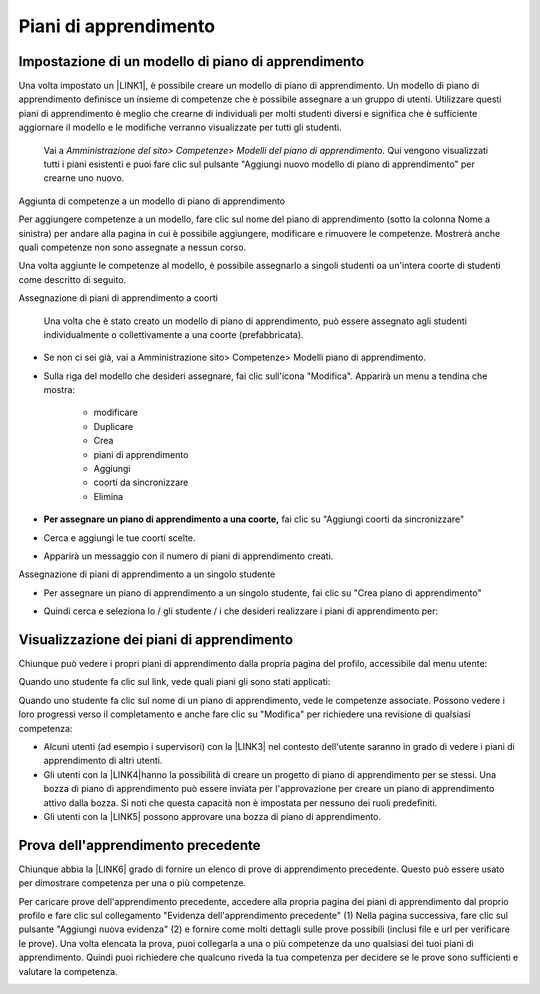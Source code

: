 Piani di apprendimento
######################

.. _h455f7a694e5876821724cf1a57f1c:

Impostazione di un modello di piano di apprendimento
====================================================

Una volta impostato un \ |LINK1|\ , è possibile creare un modello di piano di apprendimento. Un modello di piano di apprendimento definisce un insieme di competenze che è possibile assegnare a un gruppo di utenti. Utilizzare questi piani di apprendimento è meglio che crearne di individuali per molti studenti diversi e significa che è sufficiente aggiornare il modello e le modifiche verranno visualizzate per tutti gli studenti.	

    Vai a \ |STYLE0|\  Qui vengono visualizzati tutti i piani 	esistenti e puoi fare clic sul pulsante "Aggiungi nuovo modello di piano di apprendimento" per crearne uno nuovo.

Aggiunta di competenze a un modello di piano di apprendimento

Per aggiungere competenze a un modello, fare clic sul nome del piano di apprendimento (sotto la colonna Nome a sinistra) per andare alla pagina in cui è possibile aggiungere, modificare e rimuovere le competenze. Mostrerà anche quali competenze non sono assegnate a nessun corso.

Una volta aggiunte le competenze al modello, è possibile assegnarlo a singoli studenti oa un'intera coorte di studenti come descritto di seguito.

Assegnazione di piani di apprendimento a coorti	

    Una 	volta che è stato creato un modello di piano di apprendimento, può 	essere assegnato agli studenti individualmente o collettivamente a 	una coorte (prefabbricata).

* Se non ci sei già, vai a Amministrazione sito> Competenze> Modelli piano di apprendimento.

* Sulla 	riga del modello che desideri assegnare, fai clic sull'icona 	"Modifica". Apparirà un menu a tendina che mostra:		

    * modificare	

    * Duplicare		

    * Crea 		

    * piani di apprendimento	

    * Aggiungi 		

    * coorti da sincronizzare	

    * Elimina	

* \ |STYLE1|\  fai clic su "Aggiungi coorti da sincronizzare"

+-----------------------------------------------------------------------------------------------------------------------------------------------------------------------------------------+
|			                                                                                                                                                                                      |
|                                                                                                                                                                                         |
|\ |STYLE2|\  Moodle creerà 	solo 50 piani di apprendimento immediatamente. Se hai una coorte molto grande, un'attività programmata creerà i piani di apprendimento. Vedi \ |LINK2|\  			.|
|                                                                                                                                                                                         |
|		                                                                                                                                                                                       |
+-----------------------------------------------------------------------------------------------------------------------------------------------------------------------------------------+

\ |IMG1|\ 

	

* 	Cerca 	e aggiungi le tue coorti scelte.

\ |IMG2|\ 

    	

* Apparirà un messaggio con il numero di piani di apprendimento creati.

\ |IMG3|\  Assegnazione di piani di apprendimento a un singolo studente

* Per assegnare un piano di apprendimento a un singolo studente, fai clic 	su "Crea piano di apprendimento"

\ |IMG4|\ 	

* Quindi 	cerca e seleziona lo / gli studente / i che desideri realizzare i piani di apprendimento per:

\ |IMG5|\ 

.. _h2065305ec174f28577687851d1148:

Visualizzazione dei piani di apprendimento
==========================================

Chiunque può vedere i propri piani di apprendimento dalla propria pagina del profilo, accessibile dal menu utente:

\ |IMG6|\ 

Quando uno studente fa clic sul link, vede quali piani gli sono stati applicati:

\ |IMG7|\ 

Quando uno studente fa clic sul nome di un piano di apprendimento, vede le competenze associate. Possono vedere i loro progressi verso il completamento e anche fare clic su "Modifica" per richiedere una revisione di qualsiasi competenza:

\ |IMG8|\ 

* Alcuni 	utenti (ad esempio i supervisori) con la \ |LINK3|\  nel contesto dell'utente saranno in grado di vedere i piani di 	apprendimento di altri utenti.	

* Gli utenti con la \ |LINK4|\ hanno 	la possibilità di creare un progetto di piano di apprendimento per 	se stessi. Una bozza di piano di apprendimento può essere inviata 	per l'approvazione per creare un piano di apprendimento attivo dalla bozza. Si noti che questa capacità non è impostata per nessuno dei ruoli predefiniti.	

* Gli utenti con la \ |LINK5|\  possono approvare una bozza di piano di apprendimento.

.. _h761a5a4571385b67371444947361624:

Prova dell'apprendimento precedente
===================================

Chiunque abbia la \ |LINK6|\  grado di fornire un elenco di prove di apprendimento precedente. Questo può essere usato per dimostrare competenza per una o più competenze.

Per caricare prove dell'apprendimento precedente, accedere alla propria pagina dei piani di apprendimento dal proprio profilo e fare clic sul collegamento "Evidenza dell'apprendimento precedente" (1) Nella pagina successiva, fare clic sul pulsante "Aggiungi nuova evidenza" (2) e fornire come molti dettagli sulle prove possibili (inclusi file e url per verificare le prove). Una volta elencata la prova, puoi collegarla a una o più competenze da uno qualsiasi dei tuoi piani di apprendimento. Quindi puoi richiedere che qualcuno riveda la tua competenza per decidere se le prove sono sufficienti e valutare la competenza.

\ |IMG9|\ 


.. bottom of content


.. |STYLE0| replace:: *Amministrazione del sito> Competenze> Modelli del piano 	di apprendimento.*

.. |STYLE1| replace:: **Per assegnare un piano di apprendimento a una coorte,**

.. |STYLE2| replace:: **Nota:**


.. |LINK1| raw:: html

    <a href="https://docs.moodle.org/31/en/Competency_frameworks" target="_blank">framework di competenze</a>

.. |LINK2| raw:: html

    <a href="http://tracker.moodle.org/browse/MDL-52690" target="_blank">MDL-52690</a>

.. |LINK3| raw:: html

    <a href="https://docs.moodle.org/31/en/Capabilities/moodle/competency:planview" target="_blank">possibilità  di visualizzare tutti i piani di apprendimento</a>

.. |LINK4| raw:: html

    <a href="https://docs.moodle.org/31/en/Capabilities/moodle/competency:planviewowndraft" target="_blank">capacità di visualizzare i propri progetti di piani di apprendimento</a>

.. |LINK5| raw:: html

    <a href="https://docs.moodle.org/31/en/Capabilities/moodle/competency:planmanagedraft" target="_blank">capacità di gestire progetti di piani di apprendimento</a>

.. |LINK6| raw:: html

    <a href="https://docs.moodle.org/31/en/Capabilities/moodle/competency:userevidencemanageown" target="_blank">capacità di gestire le proprie prove in</a>


.. |IMG1| image:: static/Piani_di_Aprrendimento_1.png
   :height: 318 px
   :width: 601 px

.. |IMG2| image:: static/Piani_di_Aprrendimento_2.png
   :height: 402 px
   :width: 593 px

.. |IMG3| image:: static/Piani_di_Aprrendimento_3.png
   :height: 406 px
   :width: 601 px

.. |IMG4| image:: static/Piani_di_Aprrendimento_4.png
   :height: 253 px
   :width: 478 px

.. |IMG5| image:: static/Piani_di_Aprrendimento_5.png
   :height: 305 px
   :width: 485 px

.. |IMG6| image:: static/Piani_di_Aprrendimento_6.png
   :height: 400 px
   :width: 445 px

.. |IMG7| image:: static/Piani_di_Aprrendimento_7.png
   :height: 188 px
   :width: 601 px

.. |IMG8| image:: static/Piani_di_Aprrendimento_8.png
   :height: 357 px
   :width: 601 px

.. |IMG9| image:: static/Piani_di_Aprrendimento_9.png
   :height: 469 px
   :width: 601 px

